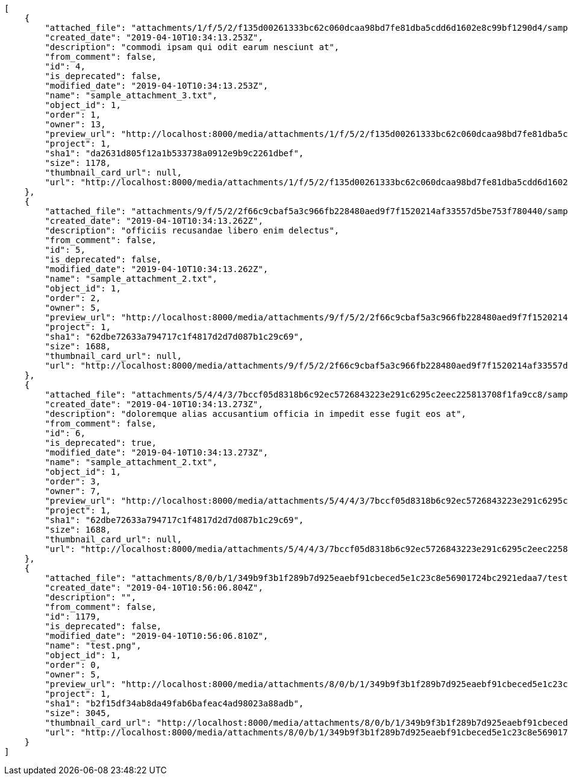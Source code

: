 [source,json]
----
[
    {
        "attached_file": "attachments/1/f/5/2/f135d00261333bc62c060dcaa98bd7fe81dba5cdd6d1602e8c99bf1290d4/sample_attachment_3.txt",
        "created_date": "2019-04-10T10:34:13.253Z",
        "description": "commodi ipsam qui odit earum nesciunt at",
        "from_comment": false,
        "id": 4,
        "is_deprecated": false,
        "modified_date": "2019-04-10T10:34:13.253Z",
        "name": "sample_attachment_3.txt",
        "object_id": 1,
        "order": 1,
        "owner": 13,
        "preview_url": "http://localhost:8000/media/attachments/1/f/5/2/f135d00261333bc62c060dcaa98bd7fe81dba5cdd6d1602e8c99bf1290d4/sample_attachment_3.txt?token=XK3Mrg%3AFSWrFQMiYJKQVaFRWlRmhmuHOh15eYfDNP63CmEh5zqmlWOEcgaJMDG2m413vShRNoXEGJFgy_MexJdP2-im-Q",
        "project": 1,
        "sha1": "da2631d805f12a1b533738a0912e9b9c2261dbef",
        "size": 1178,
        "thumbnail_card_url": null,
        "url": "http://localhost:8000/media/attachments/1/f/5/2/f135d00261333bc62c060dcaa98bd7fe81dba5cdd6d1602e8c99bf1290d4/sample_attachment_3.txt?token=XK3Mrg%3AFSWrFQMiYJKQVaFRWlRmhmuHOh15eYfDNP63CmEh5zqmlWOEcgaJMDG2m413vShRNoXEGJFgy_MexJdP2-im-Q"
    },
    {
        "attached_file": "attachments/9/f/5/2/2f66c9cbaf5a3c966fb228480aed9f7f1520214af33557d5be753f780440/sample_attachment_2.txt",
        "created_date": "2019-04-10T10:34:13.262Z",
        "description": "officiis recusandae libero enim delectus",
        "from_comment": false,
        "id": 5,
        "is_deprecated": false,
        "modified_date": "2019-04-10T10:34:13.262Z",
        "name": "sample_attachment_2.txt",
        "object_id": 1,
        "order": 2,
        "owner": 5,
        "preview_url": "http://localhost:8000/media/attachments/9/f/5/2/2f66c9cbaf5a3c966fb228480aed9f7f1520214af33557d5be753f780440/sample_attachment_2.txt?token=XK3Mrg%3ABG8keo7pD_DJLjZ1YFaq2m6P1AtLRMmc8Ctaqonc3gGhpymdekzPyggJL-oigbE2voD6oy0kJ445vYDPxzo8CQ",
        "project": 1,
        "sha1": "62dbe72633a794717c1f4817d2d7d087b1c29c69",
        "size": 1688,
        "thumbnail_card_url": null,
        "url": "http://localhost:8000/media/attachments/9/f/5/2/2f66c9cbaf5a3c966fb228480aed9f7f1520214af33557d5be753f780440/sample_attachment_2.txt?token=XK3Mrg%3ABG8keo7pD_DJLjZ1YFaq2m6P1AtLRMmc8Ctaqonc3gGhpymdekzPyggJL-oigbE2voD6oy0kJ445vYDPxzo8CQ"
    },
    {
        "attached_file": "attachments/5/4/4/3/7bccf05d8318b6c92ec5726843223e291c6295c2eec225813708f1fa9cc8/sample_attachment_2.txt",
        "created_date": "2019-04-10T10:34:13.273Z",
        "description": "doloremque alias accusantium officia in impedit esse fugit eos at",
        "from_comment": false,
        "id": 6,
        "is_deprecated": true,
        "modified_date": "2019-04-10T10:34:13.273Z",
        "name": "sample_attachment_2.txt",
        "object_id": 1,
        "order": 3,
        "owner": 7,
        "preview_url": "http://localhost:8000/media/attachments/5/4/4/3/7bccf05d8318b6c92ec5726843223e291c6295c2eec225813708f1fa9cc8/sample_attachment_2.txt?token=XK3Mrg%3AAbrGo3VmB8gZhHG6TknWaPqQSaw3dKATr1XcgwT9HQFQR53RpfU_8gsyumrepo40EzO_4IyY1pRWezf6fQhfQg",
        "project": 1,
        "sha1": "62dbe72633a794717c1f4817d2d7d087b1c29c69",
        "size": 1688,
        "thumbnail_card_url": null,
        "url": "http://localhost:8000/media/attachments/5/4/4/3/7bccf05d8318b6c92ec5726843223e291c6295c2eec225813708f1fa9cc8/sample_attachment_2.txt?token=XK3Mrg%3AAbrGo3VmB8gZhHG6TknWaPqQSaw3dKATr1XcgwT9HQFQR53RpfU_8gsyumrepo40EzO_4IyY1pRWezf6fQhfQg"
    },
    {
        "attached_file": "attachments/8/0/b/1/349b9f3b1f289b7d925eaebf91cbeced5e1c23c8e56901724bc2921edaa7/test.png",
        "created_date": "2019-04-10T10:56:06.804Z",
        "description": "",
        "from_comment": false,
        "id": 1179,
        "is_deprecated": false,
        "modified_date": "2019-04-10T10:56:06.810Z",
        "name": "test.png",
        "object_id": 1,
        "order": 0,
        "owner": 5,
        "preview_url": "http://localhost:8000/media/attachments/8/0/b/1/349b9f3b1f289b7d925eaebf91cbeced5e1c23c8e56901724bc2921edaa7/test.png?token=XK3Mrg%3Af7oe5Jfkts7YRfjeQNg215IvE5kzhydQIQOH89DP0fA0DvYJL5pWLIV3AEYbJY--lCQd3CZ2DvjCwX-F4I5-4g",
        "project": 1,
        "sha1": "b2f15df34ab8da49fab6bafeac4ad98023a88adb",
        "size": 3045,
        "thumbnail_card_url": "http://localhost:8000/media/attachments/8/0/b/1/349b9f3b1f289b7d925eaebf91cbeced5e1c23c8e56901724bc2921edaa7/test.png.300x200_q85_crop.png?token=XK3Mrg%3AyNZo0S92JCIN3tlqnmNqj4pH5gNekWg2qmNrHcx8YmycXmHxAcxof6VezoXb65ygYwxv5Va7Zr70W4GB39lU4Q",
        "url": "http://localhost:8000/media/attachments/8/0/b/1/349b9f3b1f289b7d925eaebf91cbeced5e1c23c8e56901724bc2921edaa7/test.png?token=XK3Mrg%3Af7oe5Jfkts7YRfjeQNg215IvE5kzhydQIQOH89DP0fA0DvYJL5pWLIV3AEYbJY--lCQd3CZ2DvjCwX-F4I5-4g"
    }
]
----
